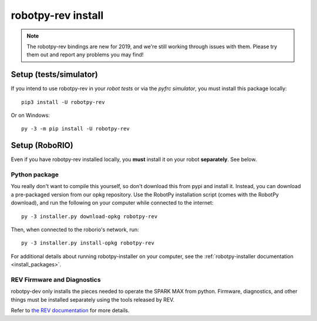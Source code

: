 .. _install_rev:

robotpy-rev install
====================

.. note:: The robotpy-rev bindings are new for 2019, and we're still working
          through issues with them. Please try them out and report any 
          problems you may find!

Setup (tests/simulator)
-----------------------

If you intend to use robotpy-rev in your *robot tests* or via the *pyfrc
simulator*, you must install this package locally::

    pip3 install -U robotpy-rev

Or on Windows::
    
    py -3 -m pip install -U robotpy-rev

Setup (RoboRIO)
---------------

Even if you have robotpy-rev installed locally, you **must** install it on your
robot **separately**. See below.

Python package
~~~~~~~~~~~~~~

You really don't want to compile this yourself, so don't download this from pypi
and install it. Instead, you can download a pre-packaged version from our opkg
repository. Use the RobotPy installation script (comes with the RobotPy download),
and run the following on your computer while connected to the internet::

  py -3 installer.py download-opkg robotpy-rev

Then, when connected to the roborio's network, run::

  py -3 installer.py install-opkg robotpy-rev

For additional details about running robotpy-installer on your computer, see
the :ref:`robotpy-installer documentation <install_packages>`.

REV Firmware and Diagnostics
~~~~~~~~~~~~~~~~~~~~~~~~~~~~

robotpy-dev only installs the pieces needed to operate the SPARK MAX from
python. Firmware, diagnostics, and other things must be installed separately
using the tools released by REV.

Refer to `the REV documentation <https://www.revrobotics.com/sparkmax-software/#api-info>`_
for more details.
